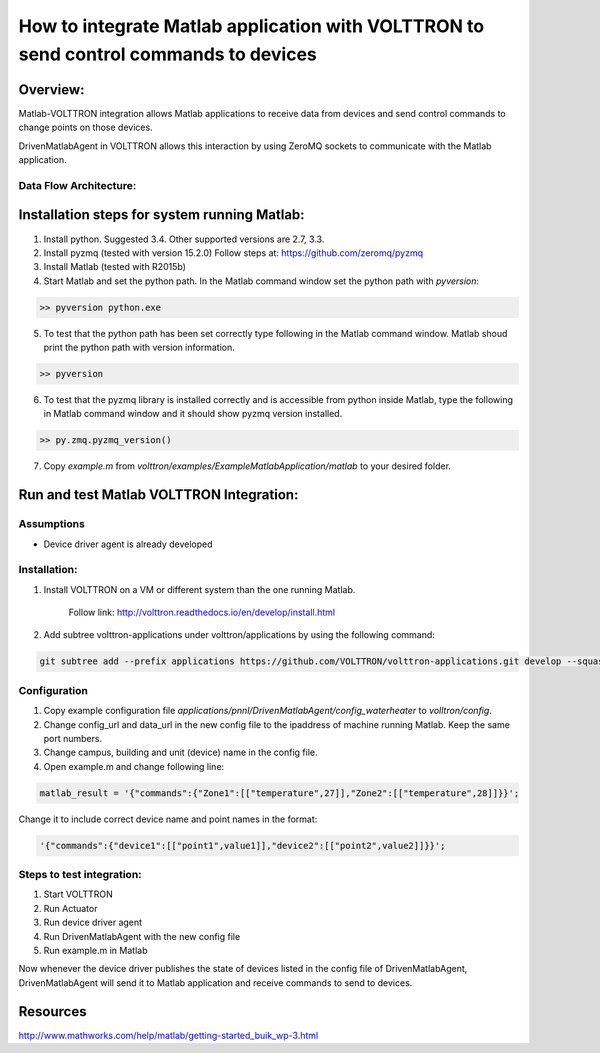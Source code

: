 =====================================================================================
How to integrate Matlab application with VOLTTRON to send control commands to devices
=====================================================================================

Overview:
=========

Matlab-VOLTTRON integration allows Matlab applications to receive
data from devices and send control commands to change points on
those devices.

DrivenMatlabAgent in VOLTTRON allows this interaction by using ZeroMQ
sockets to communicate with the Matlab application.

Data Flow Architecture:
-----------------------

|Architecture|


Installation steps for system running Matlab:
=============================================

1. Install python. Suggested 3.4. Other supported versions are 2.7, 3.3.

2. Install pyzmq (tested with version 15.2.0)
   Follow steps at: https://github.com/zeromq/pyzmq

3. Install Matlab (tested with R2015b)

4. Start Matlab and set the python path.
   In the Matlab command window set the python path with `pyversion`:

.. code-block::

   >> pyversion python.exe

5. To test that the python path has been set correctly type following in
   the Matlab command window. Matlab shoud print the python path with version
   information.

.. code-block:: console

   >> pyversion

6. To test that the pyzmq library is installed correctly and is accessible
   from python inside Matlab, type the following in Matlab command window
   and it should show pyzmq version installed.

.. code-block:: console

   >> py.zmq.pyzmq_version()

7. Copy `example.m` from `volttron/examples/ExampleMatlabApplication/matlab`
   to your desired folder.

Run and test Matlab VOLTTRON Integration:
=========================================

Assumptions
-----------

-  Device driver agent is already developed

Installation:
--------------

1. Install VOLTTRON on a VM or different system than the one
   running Matlab.

    Follow link: http://volttron.readthedocs.io/en/develop/install.html

2. Add subtree volttron-applications under volttron/applications by using
   the following command:

.. code-block:: console

    git subtree add --prefix applications https://github.com/VOLTTRON/volttron-applications.git develop --squash

Configuration
-------------

1. Copy example configuration file `applications/pnnl/DrivenMatlabAgent/config_waterheater` to `volltron/config`.

2. Change config\_url and data\_url in the new config file to the
   ipaddress of machine running Matlab. Keep the same port numbers.

3. Change campus, building and unit (device) name in the config file.

4. Open example.m and change following line:

.. code-block:: matlab

   matlab_result = '{"commands":{"Zone1":[["temperature",27]],"Zone2":[["temperature",28]]}}';

Change it to include correct device name and point names in the format:

.. code-block:: matlab

   '{"commands":{"device1":[["point1",value1]],"device2":[["point2",value2]]}}';

Steps to test integration:
---------------------------

1. Start VOLTTRON

2. Run Actuator

3. Run device driver agent

4. Run DrivenMatlabAgent with the new config file

5. Run example.m in Matlab

Now whenever the device driver publishes the state of devices listed in the
config file of DrivenMatlabAgent, DrivenMatlabAgent will send it to Matlab
application and receive commands to send to devices.

Resources
=========

http://www.mathworks.com/help/matlab/getting-started_buik_wp-3.html

.. |Architecture| image:: files/matlab-archi.png
   :width: 4.62464in
   :height: 2.99070in
